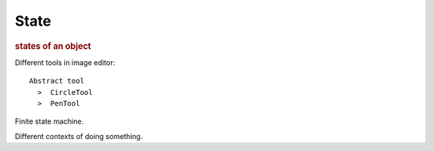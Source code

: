 
State
-----
.. rubric:: states of an object

Different tools in image editor::

    Abstract tool
      >  CircleTool
      >  PenTool

Finite state machine.

Different contexts of doing something.

